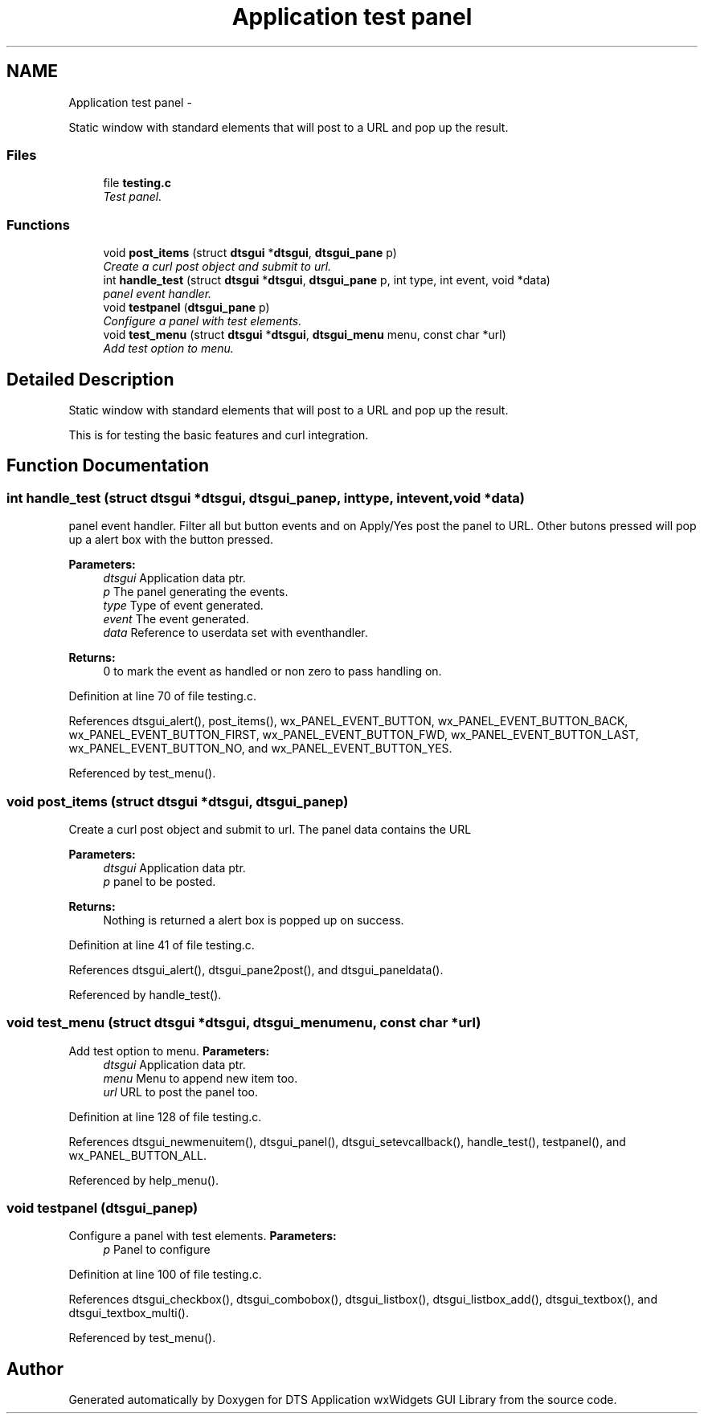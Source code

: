 .TH "Application test panel" 3 "Fri Oct 11 2013" "Version 0.00" "DTS Application wxWidgets GUI Library" \" -*- nroff -*-
.ad l
.nh
.SH NAME
Application test panel \- 
.PP
Static window with standard elements that will post to a URL and pop up the result\&.  

.SS "Files"

.in +1c
.ti -1c
.RI "file \fBtesting\&.c\fP"
.br
.RI "\fITest panel\&. \fP"
.in -1c
.SS "Functions"

.in +1c
.ti -1c
.RI "void \fBpost_items\fP (struct \fBdtsgui\fP *\fBdtsgui\fP, \fBdtsgui_pane\fP p)"
.br
.RI "\fICreate a curl post object and submit to url\&. \fP"
.ti -1c
.RI "int \fBhandle_test\fP (struct \fBdtsgui\fP *\fBdtsgui\fP, \fBdtsgui_pane\fP p, int type, int event, void *data)"
.br
.RI "\fIpanel event handler\&. \fP"
.ti -1c
.RI "void \fBtestpanel\fP (\fBdtsgui_pane\fP p)"
.br
.RI "\fIConfigure a panel with test elements\&. \fP"
.ti -1c
.RI "void \fBtest_menu\fP (struct \fBdtsgui\fP *\fBdtsgui\fP, \fBdtsgui_menu\fP menu, const char *url)"
.br
.RI "\fIAdd test option to menu\&. \fP"
.in -1c
.SH "Detailed Description"
.PP 
Static window with standard elements that will post to a URL and pop up the result\&. 

This is for testing the basic features and curl integration\&. 
.SH "Function Documentation"
.PP 
.SS "int handle_test (struct \fBdtsgui\fP *dtsgui, \fBdtsgui_pane\fPp, inttype, intevent, void *data)"

.PP
panel event handler\&. Filter all but button events and on Apply/Yes post the panel to URL\&. Other butons pressed will pop up a alert box with the button pressed\&. 
.PP
\fBParameters:\fP
.RS 4
\fIdtsgui\fP Application data ptr\&. 
.br
\fIp\fP The panel generating the events\&. 
.br
\fItype\fP Type of event generated\&. 
.br
\fIevent\fP The event generated\&. 
.br
\fIdata\fP Reference to userdata set with eventhandler\&. 
.RE
.PP
\fBReturns:\fP
.RS 4
0 to mark the event as handled or non zero to pass handling on\&. 
.RE
.PP

.PP
Definition at line 70 of file testing\&.c\&.
.PP
References dtsgui_alert(), post_items(), wx_PANEL_EVENT_BUTTON, wx_PANEL_EVENT_BUTTON_BACK, wx_PANEL_EVENT_BUTTON_FIRST, wx_PANEL_EVENT_BUTTON_FWD, wx_PANEL_EVENT_BUTTON_LAST, wx_PANEL_EVENT_BUTTON_NO, and wx_PANEL_EVENT_BUTTON_YES\&.
.PP
Referenced by test_menu()\&.
.SS "void post_items (struct \fBdtsgui\fP *dtsgui, \fBdtsgui_pane\fPp)"

.PP
Create a curl post object and submit to url\&. The panel data contains the URL 
.PP
\fBParameters:\fP
.RS 4
\fIdtsgui\fP Application data ptr\&. 
.br
\fIp\fP panel to be posted\&. 
.RE
.PP
\fBReturns:\fP
.RS 4
Nothing is returned a alert box is popped up on success\&. 
.RE
.PP

.PP
Definition at line 41 of file testing\&.c\&.
.PP
References dtsgui_alert(), dtsgui_pane2post(), and dtsgui_paneldata()\&.
.PP
Referenced by handle_test()\&.
.SS "void test_menu (struct \fBdtsgui\fP *dtsgui, \fBdtsgui_menu\fPmenu, const char *url)"

.PP
Add test option to menu\&. \fBParameters:\fP
.RS 4
\fIdtsgui\fP Application data ptr\&. 
.br
\fImenu\fP Menu to append new item too\&. 
.br
\fIurl\fP URL to post the panel too\&. 
.RE
.PP

.PP
Definition at line 128 of file testing\&.c\&.
.PP
References dtsgui_newmenuitem(), dtsgui_panel(), dtsgui_setevcallback(), handle_test(), testpanel(), and wx_PANEL_BUTTON_ALL\&.
.PP
Referenced by help_menu()\&.
.SS "void testpanel (\fBdtsgui_pane\fPp)"

.PP
Configure a panel with test elements\&. \fBParameters:\fP
.RS 4
\fIp\fP Panel to configure 
.RE
.PP

.PP
Definition at line 100 of file testing\&.c\&.
.PP
References dtsgui_checkbox(), dtsgui_combobox(), dtsgui_listbox(), dtsgui_listbox_add(), dtsgui_textbox(), and dtsgui_textbox_multi()\&.
.PP
Referenced by test_menu()\&.
.SH "Author"
.PP 
Generated automatically by Doxygen for DTS Application wxWidgets GUI Library from the source code\&.
